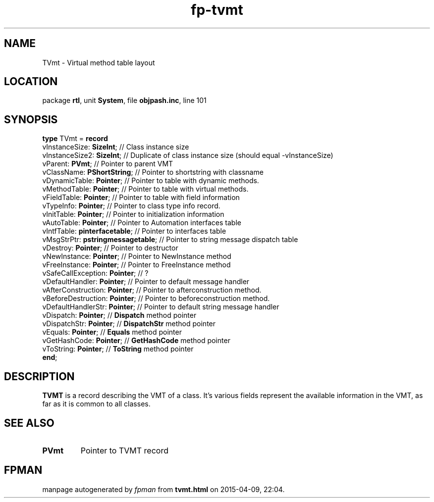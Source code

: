 .\" file autogenerated by fpman
.TH "fp-tvmt" 3 "2014-03-14" "fpman" "Free Pascal Programmer's Manual"
.SH NAME
TVmt - Virtual method table layout
.SH LOCATION
package \fBrtl\fR, unit \fBSystem\fR, file \fBobjpash.inc\fR, line 101
.SH SYNOPSIS
\fBtype\fR TVmt = \fBrecord\fR
  vInstanceSize: \fBSizeInt\fR;          // Class instance size
  vInstanceSize2: \fBSizeInt\fR;         // Duplicate of class instance size (should equal -vInstanceSize)
  vParent: \fBPVmt\fR;                   // Pointer to parent VMT
  vClassName: \fBPShortString\fR;        // Pointer to shortstring with classname
  vDynamicTable: \fBPointer\fR;          // Pointer to table with dynamic methods.
  vMethodTable: \fBPointer\fR;           // Pointer to table with virtual methods.
  vFieldTable: \fBPointer\fR;            // Pointer to table with field information
  vTypeInfo: \fBPointer\fR;              // Pointer to class type info record.
  vInitTable: \fBPointer\fR;             // Pointer to initialization information
  vAutoTable: \fBPointer\fR;             // Pointer to Automation interfaces table
  vIntfTable: \fBpinterfacetable\fR;     // Pointer to interfaces table
  vMsgStrPtr: \fBpstringmessagetable\fR; // Pointer to string message dispatch table
  vDestroy: \fBPointer\fR;               // Pointer to destructor
  vNewInstance: \fBPointer\fR;           // Pointer to NewInstance method
  vFreeInstance: \fBPointer\fR;          // Pointer to FreeInstance method
  vSafeCallException: \fBPointer\fR;     // ?
  vDefaultHandler: \fBPointer\fR;        // Pointer to default message handler
  vAfterConstruction: \fBPointer\fR;     // Pointer to afterconstruction method.
  vBeforeDestruction: \fBPointer\fR;     // Pointer to beforeconstruction method.
  vDefaultHandlerStr: \fBPointer\fR;     // Pointer to default string message handler
  vDispatch: \fBPointer\fR;              // \fBDispatch\fR method pointer
  vDispatchStr: \fBPointer\fR;           // \fBDispatchStr\fR method pointer
  vEquals: \fBPointer\fR;                // \fBEquals\fR method pointer
  vGetHashCode: \fBPointer\fR;           // \fBGetHashCode\fR method pointer
  vToString: \fBPointer\fR;              // \fBToString\fR method pointer
.br
\fBend\fR;
.SH DESCRIPTION
\fBTVMT\fR is a record describing the VMT of a class. It's various fields represent the available information in the VMT, as far as it is common to all classes.


.SH SEE ALSO
.TP
.B PVmt
Pointer to TVMT record

.SH FPMAN
manpage autogenerated by \fIfpman\fR from \fBtvmt.html\fR on 2015-04-09, 22:04.

